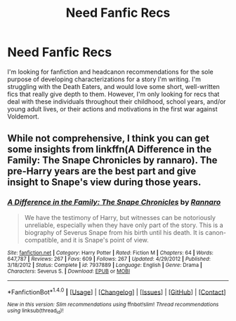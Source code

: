 #+TITLE: Need Fanfic Recs

* Need Fanfic Recs
:PROPERTIES:
:Score: 3
:DateUnix: 1494381506.0
:DateShort: 2017-May-10
:FlairText: Request
:END:
I'm looking for fanfiction and headcanon recommendations for the sole purpose of developing characterizations for a story I'm writing. I'm struggling with the Death Eaters, and would love some short, well-written fics that really give depth to them. However, I'm only looking for recs that deal with these individuals throughout their childhood, school years, and/or young adult lives, or their actions and motivations in the first war against Voldemort.


** While not comprehensive, I think you can get some insights from linkffn(A Difference in the Family: The Snape Chronicles by rannaro). The pre-Harry years are the best part and give insight to Snape's view during those years.
:PROPERTIES:
:Author: wordhammer
:Score: 1
:DateUnix: 1494430482.0
:DateShort: 2017-May-10
:END:

*** [[http://www.fanfiction.net/s/7937889/1/][*/A Difference in the Family: The Snape Chronicles/*]] by [[https://www.fanfiction.net/u/3824385/Rannaro][/Rannaro/]]

#+begin_quote
  We have the testimony of Harry, but witnesses can be notoriously unreliable, especially when they have only part of the story. This is a biography of Severus Snape from his birth until his death. It is canon-compatible, and it is Snape's point of view.
#+end_quote

^{/Site/: [[http://www.fanfiction.net/][fanfiction.net]] *|* /Category/: Harry Potter *|* /Rated/: Fiction M *|* /Chapters/: 64 *|* /Words/: 647,787 *|* /Reviews/: 267 *|* /Favs/: 609 *|* /Follows/: 267 *|* /Updated/: 4/29/2012 *|* /Published/: 3/18/2012 *|* /Status/: Complete *|* /id/: 7937889 *|* /Language/: English *|* /Genre/: Drama *|* /Characters/: Severus S. *|* /Download/: [[http://www.ff2ebook.com/old/ffn-bot/index.php?id=7937889&source=ff&filetype=epub][EPUB]] or [[http://www.ff2ebook.com/old/ffn-bot/index.php?id=7937889&source=ff&filetype=mobi][MOBI]]}

--------------

*FanfictionBot*^{1.4.0} *|* [[[https://github.com/tusing/reddit-ffn-bot/wiki/Usage][Usage]]] | [[[https://github.com/tusing/reddit-ffn-bot/wiki/Changelog][Changelog]]] | [[[https://github.com/tusing/reddit-ffn-bot/issues/][Issues]]] | [[[https://github.com/tusing/reddit-ffn-bot/][GitHub]]] | [[[https://www.reddit.com/message/compose?to=tusing][Contact]]]

^{/New in this version: Slim recommendations using/ ffnbot!slim! /Thread recommendations using/ linksub(thread_id)!}
:PROPERTIES:
:Author: FanfictionBot
:Score: 1
:DateUnix: 1494430493.0
:DateShort: 2017-May-10
:END:
